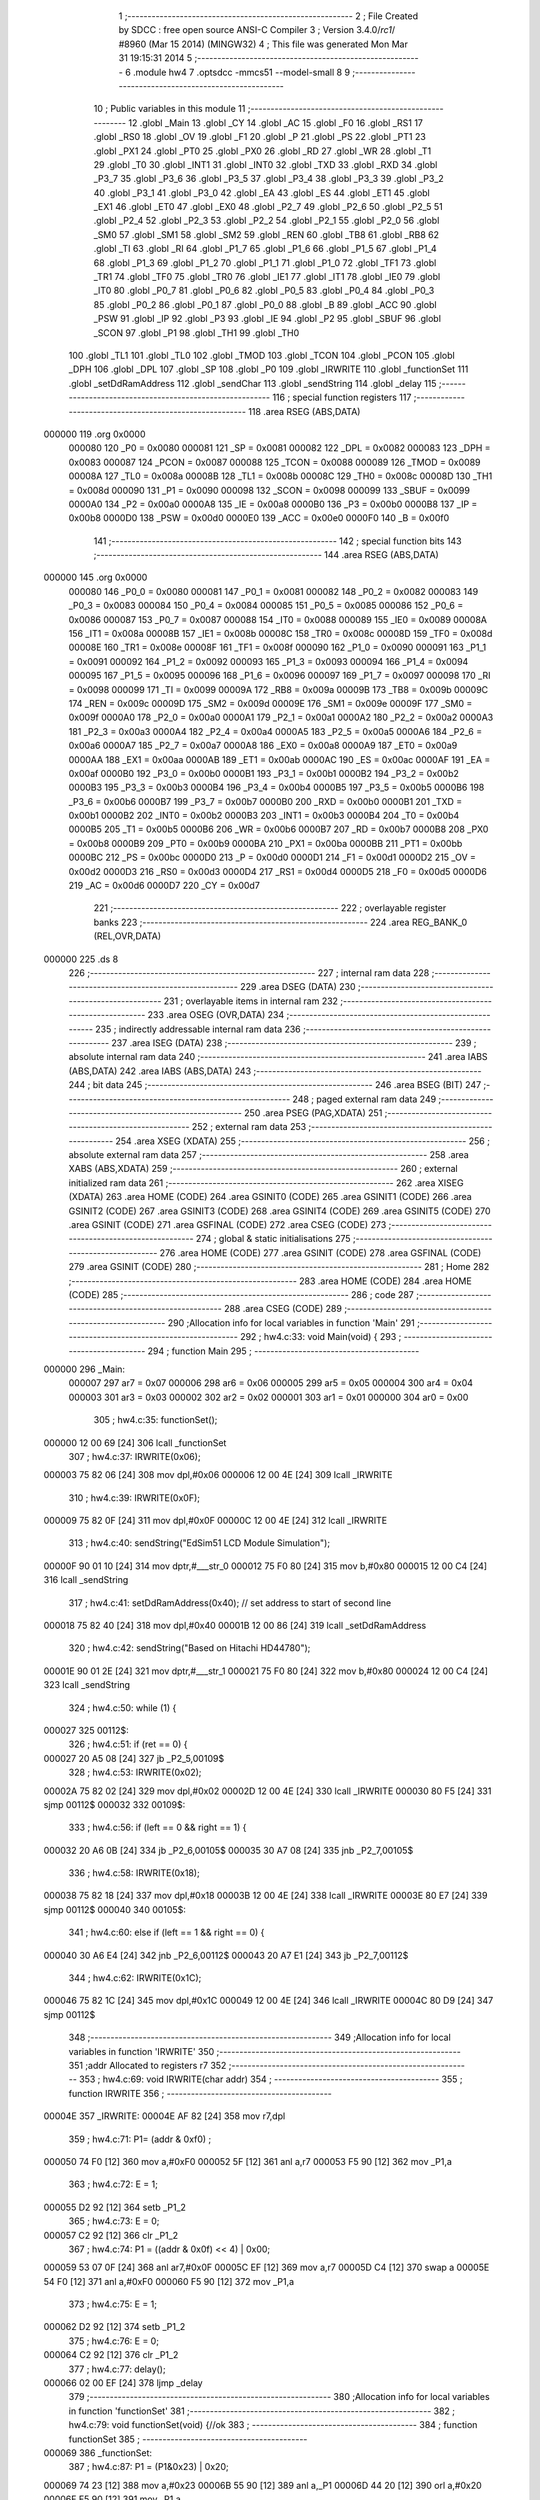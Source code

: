                                       1 ;--------------------------------------------------------
                                      2 ; File Created by SDCC : free open source ANSI-C Compiler
                                      3 ; Version 3.4.0/*rc1*/ #8960 (Mar 15 2014) (MINGW32)
                                      4 ; This file was generated Mon Mar 31 19:15:31 2014
                                      5 ;--------------------------------------------------------
                                      6 	.module hw4
                                      7 	.optsdcc -mmcs51 --model-small
                                      8 	
                                      9 ;--------------------------------------------------------
                                     10 ; Public variables in this module
                                     11 ;--------------------------------------------------------
                                     12 	.globl _Main
                                     13 	.globl _CY
                                     14 	.globl _AC
                                     15 	.globl _F0
                                     16 	.globl _RS1
                                     17 	.globl _RS0
                                     18 	.globl _OV
                                     19 	.globl _F1
                                     20 	.globl _P
                                     21 	.globl _PS
                                     22 	.globl _PT1
                                     23 	.globl _PX1
                                     24 	.globl _PT0
                                     25 	.globl _PX0
                                     26 	.globl _RD
                                     27 	.globl _WR
                                     28 	.globl _T1
                                     29 	.globl _T0
                                     30 	.globl _INT1
                                     31 	.globl _INT0
                                     32 	.globl _TXD
                                     33 	.globl _RXD
                                     34 	.globl _P3_7
                                     35 	.globl _P3_6
                                     36 	.globl _P3_5
                                     37 	.globl _P3_4
                                     38 	.globl _P3_3
                                     39 	.globl _P3_2
                                     40 	.globl _P3_1
                                     41 	.globl _P3_0
                                     42 	.globl _EA
                                     43 	.globl _ES
                                     44 	.globl _ET1
                                     45 	.globl _EX1
                                     46 	.globl _ET0
                                     47 	.globl _EX0
                                     48 	.globl _P2_7
                                     49 	.globl _P2_6
                                     50 	.globl _P2_5
                                     51 	.globl _P2_4
                                     52 	.globl _P2_3
                                     53 	.globl _P2_2
                                     54 	.globl _P2_1
                                     55 	.globl _P2_0
                                     56 	.globl _SM0
                                     57 	.globl _SM1
                                     58 	.globl _SM2
                                     59 	.globl _REN
                                     60 	.globl _TB8
                                     61 	.globl _RB8
                                     62 	.globl _TI
                                     63 	.globl _RI
                                     64 	.globl _P1_7
                                     65 	.globl _P1_6
                                     66 	.globl _P1_5
                                     67 	.globl _P1_4
                                     68 	.globl _P1_3
                                     69 	.globl _P1_2
                                     70 	.globl _P1_1
                                     71 	.globl _P1_0
                                     72 	.globl _TF1
                                     73 	.globl _TR1
                                     74 	.globl _TF0
                                     75 	.globl _TR0
                                     76 	.globl _IE1
                                     77 	.globl _IT1
                                     78 	.globl _IE0
                                     79 	.globl _IT0
                                     80 	.globl _P0_7
                                     81 	.globl _P0_6
                                     82 	.globl _P0_5
                                     83 	.globl _P0_4
                                     84 	.globl _P0_3
                                     85 	.globl _P0_2
                                     86 	.globl _P0_1
                                     87 	.globl _P0_0
                                     88 	.globl _B
                                     89 	.globl _ACC
                                     90 	.globl _PSW
                                     91 	.globl _IP
                                     92 	.globl _P3
                                     93 	.globl _IE
                                     94 	.globl _P2
                                     95 	.globl _SBUF
                                     96 	.globl _SCON
                                     97 	.globl _P1
                                     98 	.globl _TH1
                                     99 	.globl _TH0
                                    100 	.globl _TL1
                                    101 	.globl _TL0
                                    102 	.globl _TMOD
                                    103 	.globl _TCON
                                    104 	.globl _PCON
                                    105 	.globl _DPH
                                    106 	.globl _DPL
                                    107 	.globl _SP
                                    108 	.globl _P0
                                    109 	.globl _IRWRITE
                                    110 	.globl _functionSet
                                    111 	.globl _setDdRamAddress
                                    112 	.globl _sendChar
                                    113 	.globl _sendString
                                    114 	.globl _delay
                                    115 ;--------------------------------------------------------
                                    116 ; special function registers
                                    117 ;--------------------------------------------------------
                                    118 	.area RSEG    (ABS,DATA)
      000000                        119 	.org 0x0000
                           000080   120 _P0	=	0x0080
                           000081   121 _SP	=	0x0081
                           000082   122 _DPL	=	0x0082
                           000083   123 _DPH	=	0x0083
                           000087   124 _PCON	=	0x0087
                           000088   125 _TCON	=	0x0088
                           000089   126 _TMOD	=	0x0089
                           00008A   127 _TL0	=	0x008a
                           00008B   128 _TL1	=	0x008b
                           00008C   129 _TH0	=	0x008c
                           00008D   130 _TH1	=	0x008d
                           000090   131 _P1	=	0x0090
                           000098   132 _SCON	=	0x0098
                           000099   133 _SBUF	=	0x0099
                           0000A0   134 _P2	=	0x00a0
                           0000A8   135 _IE	=	0x00a8
                           0000B0   136 _P3	=	0x00b0
                           0000B8   137 _IP	=	0x00b8
                           0000D0   138 _PSW	=	0x00d0
                           0000E0   139 _ACC	=	0x00e0
                           0000F0   140 _B	=	0x00f0
                                    141 ;--------------------------------------------------------
                                    142 ; special function bits
                                    143 ;--------------------------------------------------------
                                    144 	.area RSEG    (ABS,DATA)
      000000                        145 	.org 0x0000
                           000080   146 _P0_0	=	0x0080
                           000081   147 _P0_1	=	0x0081
                           000082   148 _P0_2	=	0x0082
                           000083   149 _P0_3	=	0x0083
                           000084   150 _P0_4	=	0x0084
                           000085   151 _P0_5	=	0x0085
                           000086   152 _P0_6	=	0x0086
                           000087   153 _P0_7	=	0x0087
                           000088   154 _IT0	=	0x0088
                           000089   155 _IE0	=	0x0089
                           00008A   156 _IT1	=	0x008a
                           00008B   157 _IE1	=	0x008b
                           00008C   158 _TR0	=	0x008c
                           00008D   159 _TF0	=	0x008d
                           00008E   160 _TR1	=	0x008e
                           00008F   161 _TF1	=	0x008f
                           000090   162 _P1_0	=	0x0090
                           000091   163 _P1_1	=	0x0091
                           000092   164 _P1_2	=	0x0092
                           000093   165 _P1_3	=	0x0093
                           000094   166 _P1_4	=	0x0094
                           000095   167 _P1_5	=	0x0095
                           000096   168 _P1_6	=	0x0096
                           000097   169 _P1_7	=	0x0097
                           000098   170 _RI	=	0x0098
                           000099   171 _TI	=	0x0099
                           00009A   172 _RB8	=	0x009a
                           00009B   173 _TB8	=	0x009b
                           00009C   174 _REN	=	0x009c
                           00009D   175 _SM2	=	0x009d
                           00009E   176 _SM1	=	0x009e
                           00009F   177 _SM0	=	0x009f
                           0000A0   178 _P2_0	=	0x00a0
                           0000A1   179 _P2_1	=	0x00a1
                           0000A2   180 _P2_2	=	0x00a2
                           0000A3   181 _P2_3	=	0x00a3
                           0000A4   182 _P2_4	=	0x00a4
                           0000A5   183 _P2_5	=	0x00a5
                           0000A6   184 _P2_6	=	0x00a6
                           0000A7   185 _P2_7	=	0x00a7
                           0000A8   186 _EX0	=	0x00a8
                           0000A9   187 _ET0	=	0x00a9
                           0000AA   188 _EX1	=	0x00aa
                           0000AB   189 _ET1	=	0x00ab
                           0000AC   190 _ES	=	0x00ac
                           0000AF   191 _EA	=	0x00af
                           0000B0   192 _P3_0	=	0x00b0
                           0000B1   193 _P3_1	=	0x00b1
                           0000B2   194 _P3_2	=	0x00b2
                           0000B3   195 _P3_3	=	0x00b3
                           0000B4   196 _P3_4	=	0x00b4
                           0000B5   197 _P3_5	=	0x00b5
                           0000B6   198 _P3_6	=	0x00b6
                           0000B7   199 _P3_7	=	0x00b7
                           0000B0   200 _RXD	=	0x00b0
                           0000B1   201 _TXD	=	0x00b1
                           0000B2   202 _INT0	=	0x00b2
                           0000B3   203 _INT1	=	0x00b3
                           0000B4   204 _T0	=	0x00b4
                           0000B5   205 _T1	=	0x00b5
                           0000B6   206 _WR	=	0x00b6
                           0000B7   207 _RD	=	0x00b7
                           0000B8   208 _PX0	=	0x00b8
                           0000B9   209 _PT0	=	0x00b9
                           0000BA   210 _PX1	=	0x00ba
                           0000BB   211 _PT1	=	0x00bb
                           0000BC   212 _PS	=	0x00bc
                           0000D0   213 _P	=	0x00d0
                           0000D1   214 _F1	=	0x00d1
                           0000D2   215 _OV	=	0x00d2
                           0000D3   216 _RS0	=	0x00d3
                           0000D4   217 _RS1	=	0x00d4
                           0000D5   218 _F0	=	0x00d5
                           0000D6   219 _AC	=	0x00d6
                           0000D7   220 _CY	=	0x00d7
                                    221 ;--------------------------------------------------------
                                    222 ; overlayable register banks
                                    223 ;--------------------------------------------------------
                                    224 	.area REG_BANK_0	(REL,OVR,DATA)
      000000                        225 	.ds 8
                                    226 ;--------------------------------------------------------
                                    227 ; internal ram data
                                    228 ;--------------------------------------------------------
                                    229 	.area DSEG    (DATA)
                                    230 ;--------------------------------------------------------
                                    231 ; overlayable items in internal ram 
                                    232 ;--------------------------------------------------------
                                    233 	.area	OSEG    (OVR,DATA)
                                    234 ;--------------------------------------------------------
                                    235 ; indirectly addressable internal ram data
                                    236 ;--------------------------------------------------------
                                    237 	.area ISEG    (DATA)
                                    238 ;--------------------------------------------------------
                                    239 ; absolute internal ram data
                                    240 ;--------------------------------------------------------
                                    241 	.area IABS    (ABS,DATA)
                                    242 	.area IABS    (ABS,DATA)
                                    243 ;--------------------------------------------------------
                                    244 ; bit data
                                    245 ;--------------------------------------------------------
                                    246 	.area BSEG    (BIT)
                                    247 ;--------------------------------------------------------
                                    248 ; paged external ram data
                                    249 ;--------------------------------------------------------
                                    250 	.area PSEG    (PAG,XDATA)
                                    251 ;--------------------------------------------------------
                                    252 ; external ram data
                                    253 ;--------------------------------------------------------
                                    254 	.area XSEG    (XDATA)
                                    255 ;--------------------------------------------------------
                                    256 ; absolute external ram data
                                    257 ;--------------------------------------------------------
                                    258 	.area XABS    (ABS,XDATA)
                                    259 ;--------------------------------------------------------
                                    260 ; external initialized ram data
                                    261 ;--------------------------------------------------------
                                    262 	.area XISEG   (XDATA)
                                    263 	.area HOME    (CODE)
                                    264 	.area GSINIT0 (CODE)
                                    265 	.area GSINIT1 (CODE)
                                    266 	.area GSINIT2 (CODE)
                                    267 	.area GSINIT3 (CODE)
                                    268 	.area GSINIT4 (CODE)
                                    269 	.area GSINIT5 (CODE)
                                    270 	.area GSINIT  (CODE)
                                    271 	.area GSFINAL (CODE)
                                    272 	.area CSEG    (CODE)
                                    273 ;--------------------------------------------------------
                                    274 ; global & static initialisations
                                    275 ;--------------------------------------------------------
                                    276 	.area HOME    (CODE)
                                    277 	.area GSINIT  (CODE)
                                    278 	.area GSFINAL (CODE)
                                    279 	.area GSINIT  (CODE)
                                    280 ;--------------------------------------------------------
                                    281 ; Home
                                    282 ;--------------------------------------------------------
                                    283 	.area HOME    (CODE)
                                    284 	.area HOME    (CODE)
                                    285 ;--------------------------------------------------------
                                    286 ; code
                                    287 ;--------------------------------------------------------
                                    288 	.area CSEG    (CODE)
                                    289 ;------------------------------------------------------------
                                    290 ;Allocation info for local variables in function 'Main'
                                    291 ;------------------------------------------------------------
                                    292 ;	hw4.c:33: void Main(void) {
                                    293 ;	-----------------------------------------
                                    294 ;	 function Main
                                    295 ;	-----------------------------------------
      000000                        296 _Main:
                           000007   297 	ar7 = 0x07
                           000006   298 	ar6 = 0x06
                           000005   299 	ar5 = 0x05
                           000004   300 	ar4 = 0x04
                           000003   301 	ar3 = 0x03
                           000002   302 	ar2 = 0x02
                           000001   303 	ar1 = 0x01
                           000000   304 	ar0 = 0x00
                                    305 ;	hw4.c:35: functionSet();
      000000 12 00 69         [24]  306 	lcall	_functionSet
                                    307 ;	hw4.c:37: IRWRITE(0x06);
      000003 75 82 06         [24]  308 	mov	dpl,#0x06
      000006 12 00 4E         [24]  309 	lcall	_IRWRITE
                                    310 ;	hw4.c:39: IRWRITE(0x0F);
      000009 75 82 0F         [24]  311 	mov	dpl,#0x0F
      00000C 12 00 4E         [24]  312 	lcall	_IRWRITE
                                    313 ;	hw4.c:40: sendString("EdSim51 LCD Module Simulation");
      00000F 90 01 10         [24]  314 	mov	dptr,#___str_0
      000012 75 F0 80         [24]  315 	mov	b,#0x80
      000015 12 00 C4         [24]  316 	lcall	_sendString
                                    317 ;	hw4.c:41: setDdRamAddress(0x40); // set address to start of second line
      000018 75 82 40         [24]  318 	mov	dpl,#0x40
      00001B 12 00 86         [24]  319 	lcall	_setDdRamAddress
                                    320 ;	hw4.c:42: sendString("Based on Hitachi HD44780");
      00001E 90 01 2E         [24]  321 	mov	dptr,#___str_1
      000021 75 F0 80         [24]  322 	mov	b,#0x80
      000024 12 00 C4         [24]  323 	lcall	_sendString
                                    324 ;	hw4.c:50: while (1) {
      000027                        325 00112$:
                                    326 ;	hw4.c:51: if (ret == 0) {
      000027 20 A5 08         [24]  327 	jb	_P2_5,00109$
                                    328 ;	hw4.c:53: IRWRITE(0x02);
      00002A 75 82 02         [24]  329 	mov	dpl,#0x02
      00002D 12 00 4E         [24]  330 	lcall	_IRWRITE
      000030 80 F5            [24]  331 	sjmp	00112$
      000032                        332 00109$:
                                    333 ;	hw4.c:56: if (left == 0 && right == 1) {
      000032 20 A6 0B         [24]  334 	jb	_P2_6,00105$
      000035 30 A7 08         [24]  335 	jnb	_P2_7,00105$
                                    336 ;	hw4.c:58: IRWRITE(0x18);
      000038 75 82 18         [24]  337 	mov	dpl,#0x18
      00003B 12 00 4E         [24]  338 	lcall	_IRWRITE
      00003E 80 E7            [24]  339 	sjmp	00112$
      000040                        340 00105$:
                                    341 ;	hw4.c:60: else if (left == 1 && right == 0) {
      000040 30 A6 E4         [24]  342 	jnb	_P2_6,00112$
      000043 20 A7 E1         [24]  343 	jb	_P2_7,00112$
                                    344 ;	hw4.c:62: IRWRITE(0x1C);
      000046 75 82 1C         [24]  345 	mov	dpl,#0x1C
      000049 12 00 4E         [24]  346 	lcall	_IRWRITE
      00004C 80 D9            [24]  347 	sjmp	00112$
                                    348 ;------------------------------------------------------------
                                    349 ;Allocation info for local variables in function 'IRWRITE'
                                    350 ;------------------------------------------------------------
                                    351 ;addr                      Allocated to registers r7 
                                    352 ;------------------------------------------------------------
                                    353 ;	hw4.c:69: void IRWRITE(char addr)
                                    354 ;	-----------------------------------------
                                    355 ;	 function IRWRITE
                                    356 ;	-----------------------------------------
      00004E                        357 _IRWRITE:
      00004E AF 82            [24]  358 	mov	r7,dpl
                                    359 ;	hw4.c:71: P1= (addr & 0xf0) ;
      000050 74 F0            [12]  360 	mov	a,#0xF0
      000052 5F               [12]  361 	anl	a,r7
      000053 F5 90            [12]  362 	mov	_P1,a
                                    363 ;	hw4.c:72: E = 1;
      000055 D2 92            [12]  364 	setb	_P1_2
                                    365 ;	hw4.c:73: E = 0;
      000057 C2 92            [12]  366 	clr	_P1_2
                                    367 ;	hw4.c:74: P1 = ((addr & 0x0f) << 4) | 0x00;
      000059 53 07 0F         [24]  368 	anl	ar7,#0x0F
      00005C EF               [12]  369 	mov	a,r7
      00005D C4               [12]  370 	swap	a
      00005E 54 F0            [12]  371 	anl	a,#0xF0
      000060 F5 90            [12]  372 	mov	_P1,a
                                    373 ;	hw4.c:75: E = 1;
      000062 D2 92            [12]  374 	setb	_P1_2
                                    375 ;	hw4.c:76: E = 0;
      000064 C2 92            [12]  376 	clr	_P1_2
                                    377 ;	hw4.c:77: delay();
      000066 02 00 EF         [24]  378 	ljmp	_delay
                                    379 ;------------------------------------------------------------
                                    380 ;Allocation info for local variables in function 'functionSet'
                                    381 ;------------------------------------------------------------
                                    382 ;	hw4.c:79: void functionSet(void) {//ok
                                    383 ;	-----------------------------------------
                                    384 ;	 function functionSet
                                    385 ;	-----------------------------------------
      000069                        386 _functionSet:
                                    387 ;	hw4.c:87: P1 = (P1&0x23) | 0x20;
      000069 74 23            [12]  388 	mov	a,#0x23
      00006B 55 90            [12]  389 	anl	a,_P1
      00006D 44 20            [12]  390 	orl	a,#0x20
      00006F F5 90            [12]  391 	mov	_P1,a
                                    392 ;	hw4.c:89: E = 1;
      000071 D2 92            [12]  393 	setb	_P1_2
                                    394 ;	hw4.c:90: E = 0;
      000073 C2 92            [12]  395 	clr	_P1_2
                                    396 ;	hw4.c:91: delay();
      000075 12 00 EF         [24]  397 	lcall	_delay
                                    398 ;	hw4.c:92: E = 1;
      000078 D2 92            [12]  399 	setb	_P1_2
                                    400 ;	hw4.c:93: E = 0;
      00007A C2 92            [12]  401 	clr	_P1_2
                                    402 ;	hw4.c:95: P1=0x80;
      00007C 75 90 80         [24]  403 	mov	_P1,#0x80
                                    404 ;	hw4.c:96: E = 1;
      00007F D2 92            [12]  405 	setb	_P1_2
                                    406 ;	hw4.c:97: E = 0;
      000081 C2 92            [12]  407 	clr	_P1_2
                                    408 ;	hw4.c:98: delay();
      000083 02 00 EF         [24]  409 	ljmp	_delay
                                    410 ;------------------------------------------------------------
                                    411 ;Allocation info for local variables in function 'setDdRamAddress'
                                    412 ;------------------------------------------------------------
                                    413 ;address                   Allocated to registers r7 
                                    414 ;------------------------------------------------------------
                                    415 ;	hw4.c:101: void setDdRamAddress(char address) {
                                    416 ;	-----------------------------------------
                                    417 ;	 function setDdRamAddress
                                    418 ;	-----------------------------------------
      000086                        419 _setDdRamAddress:
      000086 AF 82            [24]  420 	mov	r7,dpl
                                    421 ;	hw4.c:103: P1= (address & 0xf0) | 0x80;
      000088 74 F0            [12]  422 	mov	a,#0xF0
      00008A 5F               [12]  423 	anl	a,r7
      00008B 44 80            [12]  424 	orl	a,#0x80
      00008D F5 90            [12]  425 	mov	_P1,a
                                    426 ;	hw4.c:104: E = 1;
      00008F D2 92            [12]  427 	setb	_P1_2
                                    428 ;	hw4.c:105: E = 0;
      000091 C2 92            [12]  429 	clr	_P1_2
                                    430 ;	hw4.c:107: P1= (address & 0x0f) << 4;
      000093 53 07 0F         [24]  431 	anl	ar7,#0x0F
      000096 EF               [12]  432 	mov	a,r7
      000097 C4               [12]  433 	swap	a
      000098 54 F0            [12]  434 	anl	a,#0xF0
      00009A F5 90            [12]  435 	mov	_P1,a
                                    436 ;	hw4.c:108: E = 1;
      00009C D2 92            [12]  437 	setb	_P1_2
                                    438 ;	hw4.c:109: E = 0;
      00009E C2 92            [12]  439 	clr	_P1_2
                                    440 ;	hw4.c:110: delay();
      0000A0 02 00 EF         [24]  441 	ljmp	_delay
                                    442 ;------------------------------------------------------------
                                    443 ;Allocation info for local variables in function 'sendChar'
                                    444 ;------------------------------------------------------------
                                    445 ;c                         Allocated to registers r7 
                                    446 ;------------------------------------------------------------
                                    447 ;	hw4.c:115: void sendChar(char c) {
                                    448 ;	-----------------------------------------
                                    449 ;	 function sendChar
                                    450 ;	-----------------------------------------
      0000A3                        451 _sendChar:
      0000A3 AF 82            [24]  452 	mov	r7,dpl
                                    453 ;	hw4.c:121: P1 = (c & 0xf0) | 0x08;
      0000A5 74 F0            [12]  454 	mov	a,#0xF0
      0000A7 5F               [12]  455 	anl	a,r7
      0000A8 44 08            [12]  456 	orl	a,#0x08
      0000AA F5 90            [12]  457 	mov	_P1,a
                                    458 ;	hw4.c:122: E = 1;
      0000AC D2 92            [12]  459 	setb	_P1_2
                                    460 ;	hw4.c:123: E = 0;
      0000AE C2 92            [12]  461 	clr	_P1_2
                                    462 ;	hw4.c:129: P1=  ((c & 0x0f) << 4) | 0x08;
      0000B0 53 07 0F         [24]  463 	anl	ar7,#0x0F
      0000B3 EF               [12]  464 	mov	a,r7
      0000B4 C4               [12]  465 	swap	a
      0000B5 54 F0            [12]  466 	anl	a,#0xF0
      0000B7 FF               [12]  467 	mov	r7,a
      0000B8 74 08            [12]  468 	mov	a,#0x08
      0000BA 4F               [12]  469 	orl	a,r7
      0000BB F5 90            [12]  470 	mov	_P1,a
                                    471 ;	hw4.c:130: E = 1;
      0000BD D2 92            [12]  472 	setb	_P1_2
                                    473 ;	hw4.c:131: E = 0;
      0000BF C2 92            [12]  474 	clr	_P1_2
                                    475 ;	hw4.c:132: delay();
      0000C1 02 00 EF         [24]  476 	ljmp	_delay
                                    477 ;------------------------------------------------------------
                                    478 ;Allocation info for local variables in function 'sendString'
                                    479 ;------------------------------------------------------------
                                    480 ;str                       Allocated to registers 
                                    481 ;p                         Allocated to registers r5 r6 r7 
                                    482 ;------------------------------------------------------------
                                    483 ;	hw4.c:135: void sendString(char* str) {
                                    484 ;	-----------------------------------------
                                    485 ;	 function sendString
                                    486 ;	-----------------------------------------
      0000C4                        487 _sendString:
      0000C4 AD 82            [24]  488 	mov	r5,dpl
      0000C6 AE 83            [24]  489 	mov	r6,dph
      0000C8 AF F0            [24]  490 	mov	r7,b
                                    491 ;	hw4.c:142: for (p=str; *p; p++) {
      0000CA                        492 00103$:
      0000CA 8D 82            [24]  493 	mov	dpl,r5
      0000CC 8E 83            [24]  494 	mov	dph,r6
      0000CE 8F F0            [24]  495 	mov	b,r7
      0000D0 12 00 F4         [24]  496 	lcall	__gptrget
      0000D3 FC               [12]  497 	mov	r4,a
      0000D4 60 18            [24]  498 	jz	00105$
                                    499 ;	hw4.c:143: sendChar(*p);
      0000D6 8C 82            [24]  500 	mov	dpl,r4
      0000D8 C0 07            [24]  501 	push	ar7
      0000DA C0 06            [24]  502 	push	ar6
      0000DC C0 05            [24]  503 	push	ar5
      0000DE 12 00 A3         [24]  504 	lcall	_sendChar
      0000E1 D0 05            [24]  505 	pop	ar5
      0000E3 D0 06            [24]  506 	pop	ar6
      0000E5 D0 07            [24]  507 	pop	ar7
                                    508 ;	hw4.c:142: for (p=str; *p; p++) {
      0000E7 0D               [12]  509 	inc	r5
      0000E8 BD 00 DF         [24]  510 	cjne	r5,#0x00,00103$
      0000EB 0E               [12]  511 	inc	r6
      0000EC 80 DC            [24]  512 	sjmp	00103$
      0000EE                        513 00105$:
      0000EE 22               [24]  514 	ret
                                    515 ;------------------------------------------------------------
                                    516 ;Allocation info for local variables in function 'delay'
                                    517 ;------------------------------------------------------------
                                    518 ;c                         Allocated to registers r7 
                                    519 ;------------------------------------------------------------
                                    520 ;	hw4.c:146: void delay(void) {
                                    521 ;	-----------------------------------------
                                    522 ;	 function delay
                                    523 ;	-----------------------------------------
      0000EF                        524 _delay:
                                    525 ;	hw4.c:148: for (c = 0; c < 50; c++);
      0000EF 7F 32            [12]  526 	mov	r7,#0x32
      0000F1                        527 00104$:
      0000F1 DF FE            [24]  528 	djnz	r7,00104$
      0000F3 22               [24]  529 	ret
                                    530 	.area CSEG    (CODE)
                                    531 	.area CONST   (CODE)
      000110                        532 ___str_0:
      000110 45 64 53 69 6D 35 31   533 	.ascii "EdSim51 LCD Module Simulation"
             20 4C 43 44 20 4D 6F
             64 75 6C 65 20 53 69
             6D 75 6C 61 74 69 6F
             6E
      00012D 00                     534 	.db 0x00
      00012E                        535 ___str_1:
      00012E 42 61 73 65 64 20 6F   536 	.ascii "Based on Hitachi HD44780"
             6E 20 48 69 74 61 63
             68 69 20 48 44 34 34
             37 38 30
      000146 00                     537 	.db 0x00
                                    538 	.area XINIT   (CODE)
                                    539 	.area CABS    (ABS,CODE)
